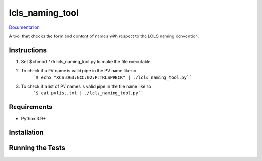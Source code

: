 ===============================
lcls_naming_tool
===============================

.. image:: https://github.com/pcdshub/lcls_naming_tool/actions/workflows/standard.yml/badge.svg
        :target: https://github.com/pcdshub/lcls_naming_tool/actions/workflows/standard.yml

.. image:: https://img.shields.io/pypi/v/lcls_naming_tool.svg
        :target: https://pypi.python.org/pypi/lcls_naming_tool


`Documentation <https://pcdshub.github.io/lcls_naming_tool/>`_

A tool that checks the form and content of names with respect to the LCLS naming convention.

Instructions
------------

1. Set $ chmod 775 lcls_naming_tool.py to make the file executable.

2. To check if a PV name is valid pipe in the PV name like so 
        ```$ echo "XCS:DG3:GCC:02:PCTRLSPRBCK" | ./lcls_naming_tool.py````

3. To check if a list of PV names is valid pipe in the file name like so 
        ```$ cat pvlist.txt | ./lcls_naming_tool.py````


Requirements
------------

* Python 3.9+

Installation
------------

::

Running the Tests
-----------------
::
